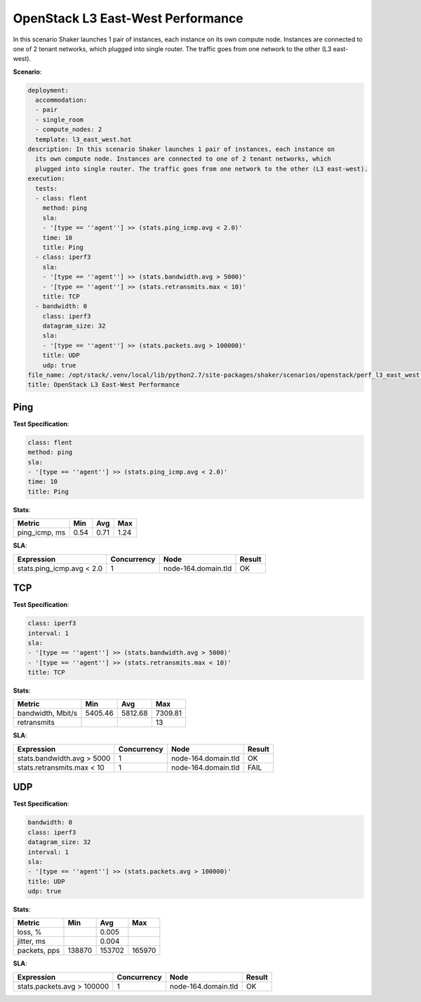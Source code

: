 .. _openstack_l3_east_west_performance:

OpenStack L3 East-West Performance
**********************************

In this scenario Shaker launches 1 pair of instances, each instance on its own
compute node. Instances are connected to one of 2 tenant networks, which
plugged into single router. The traffic goes from one network to the other (L3
east-west).

**Scenario**:

.. code-block:: yaml

    deployment:
      accommodation:
      - pair
      - single_room
      - compute_nodes: 2
      template: l3_east_west.hot
    description: In this scenario Shaker launches 1 pair of instances, each instance on
      its own compute node. Instances are connected to one of 2 tenant networks, which
      plugged into single router. The traffic goes from one network to the other (L3 east-west).
    execution:
      tests:
      - class: flent
        method: ping
        sla:
        - '[type == ''agent''] >> (stats.ping_icmp.avg < 2.0)'
        time: 10
        title: Ping
      - class: iperf3
        sla:
        - '[type == ''agent''] >> (stats.bandwidth.avg > 5000)'
        - '[type == ''agent''] >> (stats.retransmits.max < 10)'
        title: TCP
      - bandwidth: 0
        class: iperf3
        datagram_size: 32
        sla:
        - '[type == ''agent''] >> (stats.packets.avg > 100000)'
        title: UDP
        udp: true
    file_name: /opt/stack/.venv/local/lib/python2.7/site-packages/shaker/scenarios/openstack/perf_l3_east_west.yaml
    title: OpenStack L3 East-West Performance

Ping
====

**Test Specification**:

.. code-block:: yaml

    class: flent
    method: ping
    sla:
    - '[type == ''agent''] >> (stats.ping_icmp.avg < 2.0)'
    time: 10
    title: Ping

.. image:: 62f33859-d3eb-401f-b002-f77af299090d.*

**Stats**:

=============  ========  ========  ========
Metric         Min       Avg       Max     
=============  ========  ========  ========
ping_icmp, ms      0.54      0.71      1.24
=============  ========  ========  ========

**SLA**:

=========================  ===========  ===================  ========
Expression                 Concurrency  Node                 Result
=========================  ===========  ===================  ========
stats.ping_icmp.avg < 2.0            1  node-164.domain.tld  OK
=========================  ===========  ===================  ========

TCP
===

**Test Specification**:

.. code-block:: yaml

    class: iperf3
    interval: 1
    sla:
    - '[type == ''agent''] >> (stats.bandwidth.avg > 5000)'
    - '[type == ''agent''] >> (stats.retransmits.max < 10)'
    title: TCP

.. image:: 7f38e7b9-498a-4e82-b928-aa0dc5641d7f.*

**Stats**:

=================  ========  ========  ========
Metric             Min       Avg       Max
=================  ========  ========  ========
bandwidth, Mbit/s   5405.46   5812.68   7309.81
retransmits                                  13
=================  ========  ========  ========

**SLA**:

==========================  ===========  ===================  ========
Expression                  Concurrency  Node                 Result
==========================  ===========  ===================  ========
stats.bandwidth.avg > 5000            1  node-164.domain.tld  OK
stats.retransmits.max < 10            1  node-164.domain.tld  FAIL
==========================  ===========  ===================  ========

UDP
===

**Test Specification**:

.. code-block:: yaml

    bandwidth: 0
    class: iperf3
    datagram_size: 32
    interval: 1
    sla:
    - '[type == ''agent''] >> (stats.packets.avg > 100000)'
    title: UDP
    udp: true

.. image:: 3dcd5b03-943e-44d0-9e8c-3ef79c424d4e.*

**Stats**:

============  =========  =========  =========
Metric        Min        Avg        Max
============  =========  =========  =========
loss, %                      0.005
jitter, ms                   0.004
packets, pps     138870     153702     165970
============  =========  =========  =========

**SLA**:

==========================  ===========  ===================  ========
Expression                  Concurrency  Node                 Result  
==========================  ===========  ===================  ========
stats.packets.avg > 100000            1  node-164.domain.tld  OK
==========================  ===========  ===================  ========

